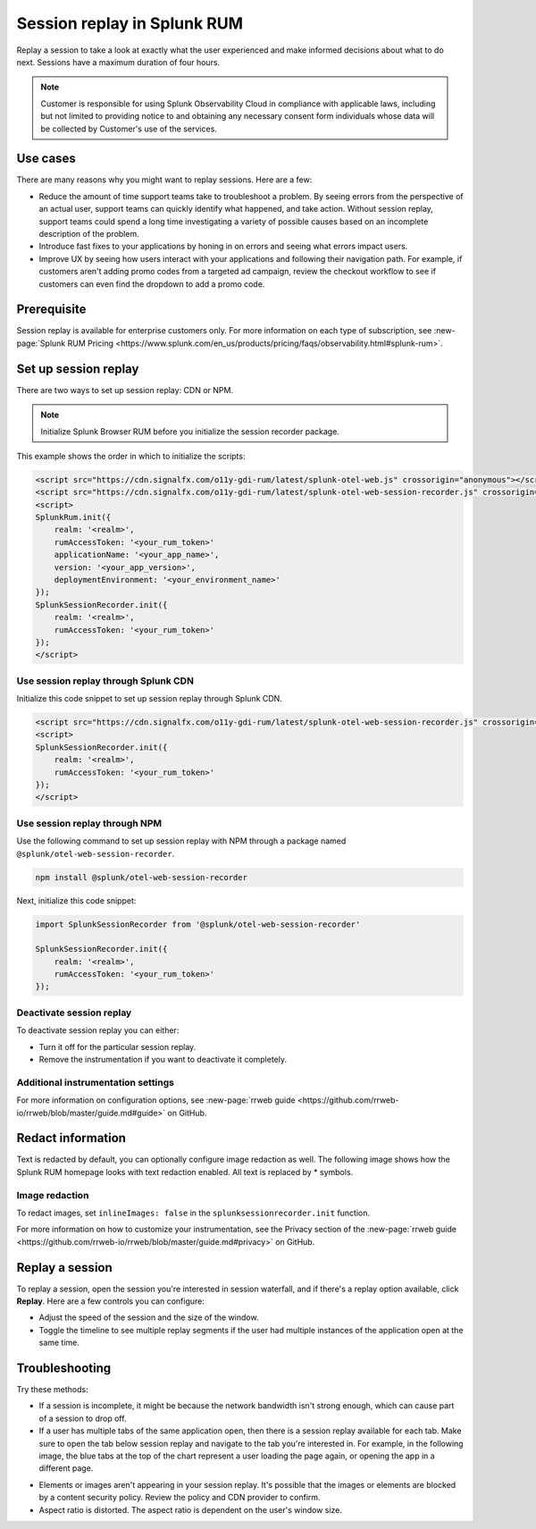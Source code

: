 .. _rum-session-replay:


**********************************************************************
Session replay in Splunk RUM
**********************************************************************

Replay a session to take a look at exactly what the user experienced and make informed decisions about what to do next. Sessions have a maximum duration of four hours. 

.. note:: Customer is responsible for using Splunk Observability Cloud in compliance with applicable laws, including but not limited to providing notice to and obtaining any necessary consent form individuals whose data will be collected by Customer's use of the services. 


Use cases
===================
There are many reasons why you might want to replay sessions. Here are a few: 

* Reduce the amount of time support teams take to troubleshoot a problem. By seeing errors from the perspective of an actual user, support teams can quickly identify what happened, and take action. Without session replay, support teams could spend a long time investigating a variety of possible causes based on an incomplete description of the problem. 
* Introduce fast fixes to your applications by honing in on errors and seeing what errors impact users. 
* Improve UX by seeing how users interact with your applications and following their navigation path. For example, if customers aren't adding promo codes from a targeted ad campaign, review the checkout workflow to see if customers can even find the dropdown to add a promo code. 


Prerequisite
=================

Session replay is available for enterprise customers only. For more information on each type of subscription, see :new-page:`Splunk RUM Pricing <https://www.splunk.com/en_us/products/pricing/faqs/observability.html#splunk-rum>`.


Set up session replay 
=====================
There are two ways to set up session replay: CDN or NPM. 

.. admonition:: Note
    
    Initialize Splunk Browser RUM before you initialize the session recorder package. 

This example shows the order in which to initialize the scripts:

.. code-block:: html

    <script src="https://cdn.signalfx.com/o11y-gdi-rum/latest/splunk-otel-web.js" crossorigin="anonymous"></script>
    <script src="https://cdn.signalfx.com/o11y-gdi-rum/latest/splunk-otel-web-session-recorder.js" crossorigin="anonymous"></script>
    <script>
    SplunkRum.init({
        realm: '<realm>',
        rumAccessToken: '<your_rum_token>'
        applicationName: '<your_app_name>',
        version: '<your_app_version>',
        deploymentEnvironment: '<your_environment_name>'
    });
    SplunkSessionRecorder.init({
        realm: '<realm>',
        rumAccessToken: '<your_rum_token>'
    });
    </script>

Use session replay through Splunk CDN
--------------------------------------------

Initialize this code snippet to set up session replay through Splunk CDN. 

.. code-block:: html

    <script src="https://cdn.signalfx.com/o11y-gdi-rum/latest/splunk-otel-web-session-recorder.js" crossorigin="anonymous"></script>
    <script>
    SplunkSessionRecorder.init({
        realm: '<realm>',
        rumAccessToken: '<your_rum_token>'
    });
    </script>



Use session replay through NPM
--------------------------------------------
Use the following command to set up session replay with NPM through a package named ``@splunk/otel-web-session-recorder``.

.. code-block:: html

    npm install @splunk/otel-web-session-recorder

Next, initialize this code snippet: 

.. code-block:: html

    import SplunkSessionRecorder from '@splunk/otel-web-session-recorder'

    SplunkSessionRecorder.init({
        realm: '<realm>',
        rumAccessToken: '<your_rum_token>'
    });


Deactivate session replay 
--------------------------------------------
To deactivate session replay you can either:

* Turn it off for the particular session replay. 
* Remove the instrumentation if you want to deactivate it completely. 


Additional instrumentation settings
------------------------------------

For more information on configuration options, see :new-page:`rrweb guide <https://github.com/rrweb-io/rrweb/blob/master/guide.md#guide>` on GitHub. 

Redact information
==============================
Text is redacted by default, you can optionally configure image redaction as well. The following image shows how the Splunk RUM homepage looks with text redaction enabled. All text is replaced by * symbols. 

.. image:: /_images/rum/SR-text-redaction.png
   :alt: Example home screen of a website with the text replaced by the star symbol to show redacted text. 
   :width: 70%



Image redaction 
----------------

To redact images, set ``inlineImages: false`` in  the ``splunksessionrecorder.init`` function. 

For more information on how to customize your instrumentation, see the Privacy section of the :new-page:`rrweb guide <https://github.com/rrweb-io/rrweb/blob/master/guide.md#privacy>` on GitHub. 


Replay a session
================
To replay a session,  open the session you're interested in session waterfall, and if there's a replay option available, click :strong:`Replay`. Here are a few controls you can configure:

* Adjust the speed of the session and the size of the window. 
* Toggle the timeline to see multiple replay segments if the user had multiple instances of the application open at the same time. 



Troubleshooting  
===================
Try these methods:

* If a session is incomplete, it might be because the network bandwidth isn't strong enough, which can cause part of a session to drop off. 
* If a user has multiple tabs of the same application open, then there is a session replay available for each tab. Make sure to open the tab below session replay and navigate to the tab you're interested in. For example, in the following image, the blue tabs at the top of the chart represent a user loading the page again, or opening the app in a different page.


.. image:: /_images/rum/sr-tabs.png
   :alt: This image shows eight tabs in a chart where a user could have loaded the page again, or opened the app in a different tab. 
   :width: 97.3%

* Elements or images aren't appearing in your session replay. It's possible that the images or elements are blocked by a content security policy. Review the policy and CDN provider to confirm.
 
* Aspect ratio is distorted. The aspect ratio is dependent on the user's window size. 







